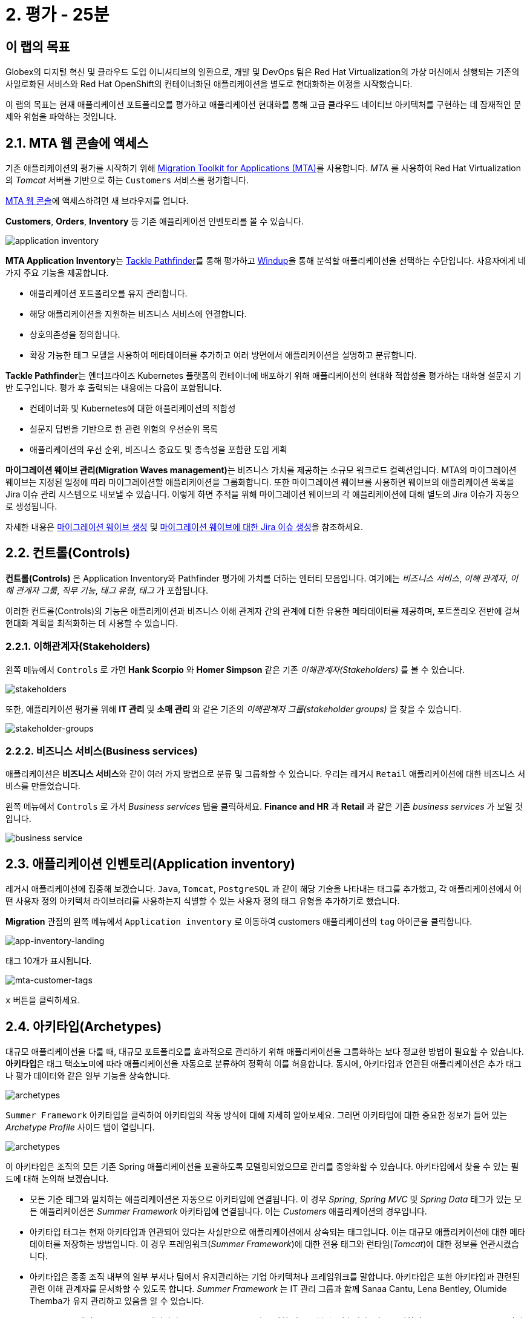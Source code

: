 = 2. 평가 - 25분
:imagesdir: ../assets/images

== 이 랩의 목표

Globex의 디지털 혁신 및 클라우드 도입 이니셔티브의 일환으로, 개발 및 DevOps 팀은 Red Hat Virtualization의 가상 머신에서 실행되는 기존의 사일로화된 서비스와 Red Hat OpenShift의 컨테이너화된 애플리케이션을 별도로 현대화하는 여정을 시작했습니다.

이 랩의 목표는 현재 애플리케이션 포트폴리오를 평가하고 애플리케이션 현대화를 통해 고급 클라우드 네이티브 아키텍처를 구현하는 데 잠재적인 문제와 위험을 파악하는 것입니다.

== 2.1. MTA 웹 콘솔에 액세스

기존 애플리케이션의 평가를 시작하기 위해 https://docs.redhat.com/en/documentation/migration_toolkit_for_applications/7.0/html-single/introduction_to_the_migration_toolkit_for_applications/index[Migration Toolkit for Applications (MTA)^]를 사용합니다. _MTA_ 를 사용하여 Red Hat Virtualization의 _Tomcat_ 서버를 기반으로 하는 `Customers` 서비스를 평가합니다.

https://mta-mta-%USERID%.%SUBDOMAIN%[MTA 웹 콘솔^]에 액세스하려면 새 브라우저를 엽니다.

*Customers*, *Orders*, *Inventory* 등 기존 애플리케이션 인벤토리를 볼 수 있습니다.

image::application-inventory.png[application inventory]

**MTA Application Inventory**는 https://github.com/konveyor/tackle-pathfinder[Tackle Pathfinder^]를 통해 평가하고 https://github.com/windup/[Windup^]을 통해 분석할 애플리케이션을 선택하는 수단입니다. 사용자에게 네 가지 주요 기능을 제공합니다.

* 애플리케이션 포트폴리오를 유지 관리합니다.
* 해당 애플리케이션을 지원하는 비즈니스 서비스에 연결합니다.
* 상호의존성을 정의합니다.
* 확장 가능한 태그 모델을 사용하여 메타데이터를 추가하고 여러 방면에서 애플리케이션을 설명하고 분류합니다.

**Tackle Pathfinder**는 엔터프라이즈 Kubernetes 플랫폼의 컨테이너에 배포하기 위해 애플리케이션의 현대화 적합성을 평가하는 대화형 설문지 기반 도구입니다. 평가 후 출력되는 내용에는 다음이 포함됩니다.

* 컨테이너화 및 Kubernetes에 대한 애플리케이션의 적합성
* 설문지 답변을 기반으로 한 관련 위험의 우선순위 목록
* 애플리케이션의 우선 순위, 비즈니스 중요도 및 종속성을 포함한 도입 계획

**마이그레이션 웨이브 관리(Migration Waves management)**는 비즈니스 가치를 제공하는 소규모 워크로드 컬렉션입니다. MTA의 마이그레이션 웨이브는 지정된 일정에 따라 마이그레이션할 애플리케이션을 그룹화합니다. 또한 마이그레이션 웨이브를 사용하면 웨이브의 애플리케이션 목록을 Jira 이슈 관리 시스템으로 내보낼 수 있습니다. 이렇게 하면 추적을 위해 마이그레이션 웨이브의 각 애플리케이션에 대해 별도의 Jira 이슈가 자동으로 생성됩니다.

자세한 내용은 https://access.redhat.com/documentation/en-us/migration_toolkit_for_applications/7.0/html/user_interface_guide/working-with-applications-in-the-ui#mta-web-creating-migration-waves_user-interface-guide[마이그레이션 웨이브 생성^] 및 https://access.redhat.com/documentation/en-us/migration_toolkit_for_applications/7.0/html/user_interface_guide/working-with-applications-in-the-ui#mta-web-creating-jira-issues-for-migration-wave_user-interface-guide[마이그레이션 웨이브에 대한 Jira 이슈 생성^]을 참조하세요.

== 2.2. 컨트롤(Controls)

*컨트롤(Controls)* 은 Application Inventory와 Pathfinder 평가에 가치를 더하는 엔터티 모음입니다. 여기에는 _비즈니스 서비스_, _이해 관계자_, _이해 관계자 그룹_, _직무 기능_, _태그 유형_, _태그_ 가 포함됩니다.

이러한 컨트롤(Controls)의 기능은 애플리케이션과 비즈니스 이해 관계자 간의 관계에 대한 유용한 메타데이터를 제공하며, 포트폴리오 전반에 걸쳐 현대화 계획을 최적화하는 데 사용할 수 있습니다.

=== 2.2.1. 이해관계자(Stakeholders)

왼쪽 메뉴에서 `Controls` 로 가면 *Hank Scorpio* 와 *Homer Simpson* 같은 기존 _이해관계자(Stakeholders)_ 를 볼 수 있습니다.

image::mta-control-stakeholder.png[stakeholders]

또한, 애플리케이션 평가를 위해 *IT 관리* 및 *소매 관리* 와 같은 기존의 _이해관계자 그룹(stakeholder groups)_ 을 찾을 수 있습니다.

image::mta-stakeholder-groups.png[stakeholder-groups]

=== 2.2.2. 비즈니스 서비스(Business services)

애플리케이션은 **비즈니스 서비스**와 같이 여러 가지 방법으로 분류 및 그룹화할 수 있습니다. 우리는 레거시 `Retail` 애플리케이션에 대한 비즈니스 서비스를 만들었습니다.

왼쪽 메뉴에서 `Controls` 로 가서 _Business services_ 탭을 클릭하세요. *Finance and HR* 과 *Retail* 과 같은 기존 _business services_ 가 보일 것입니다.

image::mta-control-business-service.png[business service]

== 2.3. 애플리케이션 인벤토리(Application inventory)

레거시 애플리케이션에 집중해 보겠습니다. `Java`, `Tomcat`, `PostgreSQL` 과 같이 해당 기술을 나타내는 태그를 추가했고, 각 애플리케이션에서 어떤 사용자 정의 아키텍처 라이브러리를 사용하는지 식별할 수 있는 사용자 정의 태그 유형을 추가하기로 했습니다.

*Migration* 관점의 왼쪽 메뉴에서 `Application inventory` 로 이동하여 customers 애플리케이션의 `tag` 아이콘을 클릭합니다.

image::app-inventory-landing.png[app-inventory-landing]

태그 10개가 표시됩니다.

image::mta-customer-tags.png[mta-customer-tags]

`x` 버튼을 클릭하세요.

== 2.4. 아키타입(Archetypes)

대규모 애플리케이션을 다룰 때, 대규모 포트폴리오를 효과적으로 관리하기 위해 애플리케이션을 그룹화하는 보다 정교한 방법이 필요할 수 있습니다. **아키타입**은 태그 택소노미에 따라 애플리케이션을 자동으로 분류하여 정확히 이를 허용합니다. 동시에, 아키타입과 연관된 애플리케이션은 추가 태그나 평가 데이터와 같은 일부 기능을 상속합니다.

image::mta-archetypes.png[archetypes]

`Summer Framework` 아키타입을 클릭하여 아키타입의 작동 방식에 대해 자세히 알아보세요. 그러면 아키타입에 대한 중요한 정보가 들어 있는 _Archetype Profile_ 사이드 탭이 열립니다.

image::mta-archetypes-summer.png[archetypes]

이 아키타입은 조직의 모든 기존 Spring 애플리케이션을 포괄하도록 모델링되었으므로 관리를 중앙화할 수 있습니다. 아키타입에서 찾을 수 있는 필드에 대해 논의해 보겠습니다.

* 모든 기준 태그와 일치하는 애플리케이션은 자동으로 아키타입에 연결됩니다. 이 경우 _Spring_, _Spring MVC_ 및 _Spring Data_ 태그가 있는 모든 애플리케이션은 _Summer Framework_ 아키타입에 연결됩니다. 이는 _Customers_ 애플리케이션의 경우입니다.
* 아키타입 태그는 현재 아키타입과 연관되어 있다는 사실만으로 애플리케이션에서 상속되는 태그입니다. 이는 대규모 애플리케이션에 대한 메타데이터를 저장하는 방법입니다. 이 경우 프레임워크(_Summer Framework_)에 대한 전용 태그와 런타임(_Tomcat_)에 대한 정보를 연관시켰습니다.
* 아키타입은 종종 조직 내부의 일부 부서나 팀에서 유지관리하는 기업 아키텍처나 프레임워크를 말합니다. 아키타입은 또한 아키타입과 관련된 관련 이해 관계자를 문서화할 수 있도록 합니다. _Summer Framework_ 는 IT 관리 그룹과 함께 Sanaa Cantu, Lena Bentley, Olumide Themba가 유지 관리하고 있음을 알 수 있습니다.

_Archetype Profile_ 탭의 _Applications_ 섹션에서 `2 applications` 라고 적힌 링크를 볼 수 있습니다. 이를 클릭하면 _Summer Framework_ 아키타입과 연관된 모든 애플리케이션을 표시하는 사전 적용된 필터가 있는 _Application Inventory_ 로 돌아갑니다. Customers 애플리케이션을 클릭하면 _Application Profile_ 의 _Archetypes_ 섹션에서 _Summer Framework_ 아키타입과 연관되었음을 알 수 있습니다.

image::mta-archetypes-inventory-customers.png[inventory]

연관성을 감안하면, 애플리케이션은 Summer Framework 아키타입에서 아키타입 태그를 상속했어야 합니다. *Application Profile* 에서 `Tags` 탭을 클릭하고 아키타입으로 필터링합니다. _Summer Framework_ 및 _Tomcat_ 태그가 표시되어야 합니다.

image::mta-archetypes-inventory-customers-tags.png[inventory]

== 2.5. Summer Framework 아키타입 평가

**평가 모듈**은 설문지를 사용하여 주어진 애플리케이션 또는 아키타입에 대한 높은 수준의 개요를 제공합니다. 이 도구는 기본적으로 _컨테이너화_ 설문지를 제공하며, 이후 릴리스에서는 더 많은 큐레이팅된 설문지가 제공됩니다. _컨테이너화_ 설문지는 각 애플리케이션에 대한 컨테이너화 적합성을 판단하는 것을 목표로 합니다. 여기에는 *기술*, *애플리케이션 수명 주기 관리*, *운영* 을 포함한 *애플리케이션 환경* 의 모든 영역이 포함됩니다. 이 설문지를 통해 도구는 컨테이너에서 애플리케이션을 실행하지 못하게 하거나 위험을 완화하기 위한 추가 단계가 필요한 잠재적 위험을 식별하고 제시할 수 있습니다.

=== 2.5.1. 컨테이너화 설문지 활성화

모든 설문지는 새로운 *MTA* 설치에서 기본적으로 비활성화되어 사용자가 애플리케이션을 _평가_ 하기 위해 사용자가 답변해야 하는 설문지를 정의할 수 있습니다. **MTA 7**에는 이제 https://access.redhat.com/documentation/en-us/migration_toolkit_for_applications/7.0/html-single/user_interface_guide/index#mta-custom-questionnaire_user-interface-guide[YAML 구문을 사용하여 사용자 정의 설문지를 작성할 수 있는 가능성^]이 포함되지만, 이 연습에서는 기본 _컨테이너화_ 설문지를 고수하겠습니다.

왼쪽 메뉴에서 *perspective selector* 를 클릭하고 `Administration` 을 선택합니다. 관점이 바뀌면 `Assessment Questionnaires` (평가 설문지)를 클릭합니다.

image::mta-questionnaires.png[questionnaires]

이 표는 사용 가능한 설문지 목록을 보여줍니다. 여기에는 질문 수와 모든 위험 수준에 대한 다양한 임계값에 대한 정보가 있습니다. _Legacy Pathfinder_ 설문지에는 우리가 찾고 있는 컨테이너화 질문이 포함되어 있으므로 _필수_ 열에서 스위치를 클릭하여 활성화합니다.

image::mta-questionnaires-enabled.png[questionnaires]

즉, 이 MTA 인스턴스의 애플리케이션이 _평가_ 된 것으로 간주되려면 애플리케이션이나 아키타입 수준에서 _Legacy Pathfinder_(일명 _컨테이너화_) 설문지에만 답해야 합니다.

관점 선택기를 클릭하고 _Migration_ 을 선택하여 _Application Inventory_ 로 돌아가세요.

image::mta-intentory-assessed.png[questionnaires]

_Customers_ 애플리케이션을 포함한 여러 애플리케이션이 이제 평가가 완료된 것으로 보입니다. 이는 일부 애플리케이션이 이 MTA 인스턴스에서 이미 평가되었기 때문입니다.

=== 2.5.2. Summer Framework 아키타입에 대한 평가 완료

이전에 논의했듯이, 한 이해 관계자 팀은 이미 _Summer Framework_ 아키타입을 평가하여 기술적 문제를 파악했습니다. 그러나 첫 번째 평가에서 구성 모델 질문에 답할 수 없었습니다. 그래서 그들은 그 당시에 답을 `Unknown` 으로 남겨 두었습니다.

오늘은 _Summer Framework_ 아키타입의 `cross-cutting concerns` 섹션에서 적절한 답을 선택하기 위한 *두 번째* 평가를 실행하겠습니다.

왼쪽 메뉴에서 _Archetypes_ 옵션을 클릭한 다음, _Summer Framework_ 아키타입에 대한 햄버거 메뉴(세 개의 수직 점)를 클릭하고 _Assess_ 옵션을 선택합니다.

image::mta-assessment-summer.png[archetypes]

시스템은 _Summer Framework_ 아키타입에 사용 가능한 설문지 목록이 있는 뷰로 이동합니다. 평가가 이미 완료되었으므로 설문지를 _Retake_ 하거나 이전 결과를 볼 수 있는 옵션이 제공됩니다.

image::mta-assessment-summer-options.png[assessment]

_Retake_ 를 클릭하세요.

설문지는 의미 있는 대화를 위한 대본이라고 생각할 수 있습니다. 그 대화에는 잠재적으로 여러 이해 관계자가 포함될 수 있으므로 나중에 설명을 요청하기 위해 연락해야 하는 경우를 대비해 이를 문서화하는 것이 중요합니다.

image::mta-assessment-stakeholders.png[assessment]

Brendon Hayes, Dante Leblanc, Hanna Miriam이 이 대화에 참여했고 IT 관리팀도 참여했음을 알 수 있습니다. `Next` 를 클릭하여 설문지를 시작합니다.

[NOTE]
====
각 섹션의 초기 평가에서 이전 답변을 검토하세요. (예를 들어 `Details`, `Dependencies`, `Observability`) 답변을 변경할 필요는 없지만 `Application cross-cutting concerns` 섹션에 도달할 때까지  `Next` 버튼을 계속 클릭하세요.
====

image::mta-assessment-app-details.png[app-details]

_Application cross-cutting concern_ 섹션에 도착하면 *How is the application organized?* 질문에 대한 다음 답변을 선택하세요. 팀은 마침내 _Summer Framework_ 아키타입의 애플리케이션이 현재 다른 폴더/디렉토리에 여러 구성 파일을 사용한다는 것을 알아냈으므로 그에 따라 답변하세요.

* *질문* - How is the application organized? (이 애플리케이션은 어떻게 구성되어 있나요?)
* *답변* - `Multiple configuration files in multiple file system locations` (다중 파일 시스템 위치에 있는 다중 구성 파일)

image::mta-assessment-app-cross-cutting-concerns.png[app-cross-cutting-concerns]

`Save and review` 를 클릭하세요.

== 2.6. 애플리케이션 리뷰

리뷰 화면이 표시됩니다. 이를 통해 평가 중에 식별된 위험을 파악하고 해당 위험에 따라 어떤 마이그레이션 전략을 따를지 결정할 수 있습니다.

image::mta-review.png[review]

평가 결과, MTA는 중간 및 높은 위험을 발견했으며, 위험 목록으로 스크롤하여 해당 위험을 살펴볼 수 있습니다. _Summer Framework_ 아키타입은 클라우드 친화적이지 않은 정적(고정) 검색 메커니즘을 사용하는데, 이는 클래식 플랫폼에서 제공되며 *정적 IP*를 통해 데이터베이스에 액세스하기 때문에 당연한 일입니다.

앞서 언급했듯이, 아키타입은 또한 파일 시스템의 여러 경로에서 구성을 로드하는 사용자 지정 구성 라이브러리를 사용합니다. 이는 확실히 클라우드 배포를 위한 안티패턴이므로, 해당 라이브러리가 연관된 애플리케이션에서 사용되는 곳을 찾아 클라우드에 더 친화적인 접근 방식으로 대체해야 합니다.

image::mta-review-risks.png[review-risks]

이제 이 아키타입과 관련된 애플리케이션을 적용하기 위해 소스 코드에 몇 가지 변경이 필요하다는 것을 알았으므로 전략을 리팩토링(`Refactor`)으로 결정할 수 있습니다.

우리는 구성 라이브러리만 교체하면 된다고 생각하므로 필요한 노력은 적을(`Small`) 것으로 예상합니다.

* 제안된 작업: `Refactor`
* 추정 노력 : `Small`

_Summer Framework_ 아키타입은 비즈니스에 중요한 애플리케이션을 구축하는 데 사용되므로 중요도를 `10` 으로, 우선순위를 `9` 로 설정합니다.

* 비즈니스 중요도 : `10`
* 작업 우선순위 : `9`

`Submit Review` 를 클릭하세요.

image::mta-submit-review.png[submit-review]

이전에 논의했듯이, 아키타입에 연관된 애플리케이션은 **평가 및 검토를 포함하여** 일부 속성을 상속합니다. 왼쪽 메뉴에서 _Application Inventory_ 옵션을 클릭한 다음 _Customers_ 애플리케이션을 클릭합니다. _Application Profile_ 의 _Archetypes_ 섹션에서 연관된 아키타입(_Summer Framework_)이 평가되고 검토된 것으로 보입니다. _Customers_ 애플리케이션은 또한 _Assessment_ 및 _Review_ 열에 _Completed_ 상태로 있습니다.

image::mta-complete-review.png[complete-review]

이제 _Application Profile_ 에서 _Review_ 탭을 클릭합니다. 보시다시피, _Summer Framework_ 아키타입에 대한 검토에서 할당한 값이 _Customers_ 애플리케이션에 상속되었습니다.

image::mta-complete-review-values.png[complete-review]

포트폴리오 전체의 평가 데이터를 집계하여 보려면 왼쪽 메뉴의 `Report` 옵션으로 이동하세요.

image::mta-report-review.png[report-review]

== 축하합니다!

이제 _Summer Framework_ 아키타입을 평가하여 현대화 프로세스를 성공적으로 시작했으며, 다음 단계인 현대화의 일환으로 애플리케이션 분석 및 코드 수정에서 고려해야 할 문제점과 위험을 식별했습니다.

https://developers.redhat.com/products/mta/use-cases[애플리케이션용 마이그레이션 툴킷^]에서 사용 사례 및 마이그레이션 경로에 대한 자세한 내용을 읽어보세요.